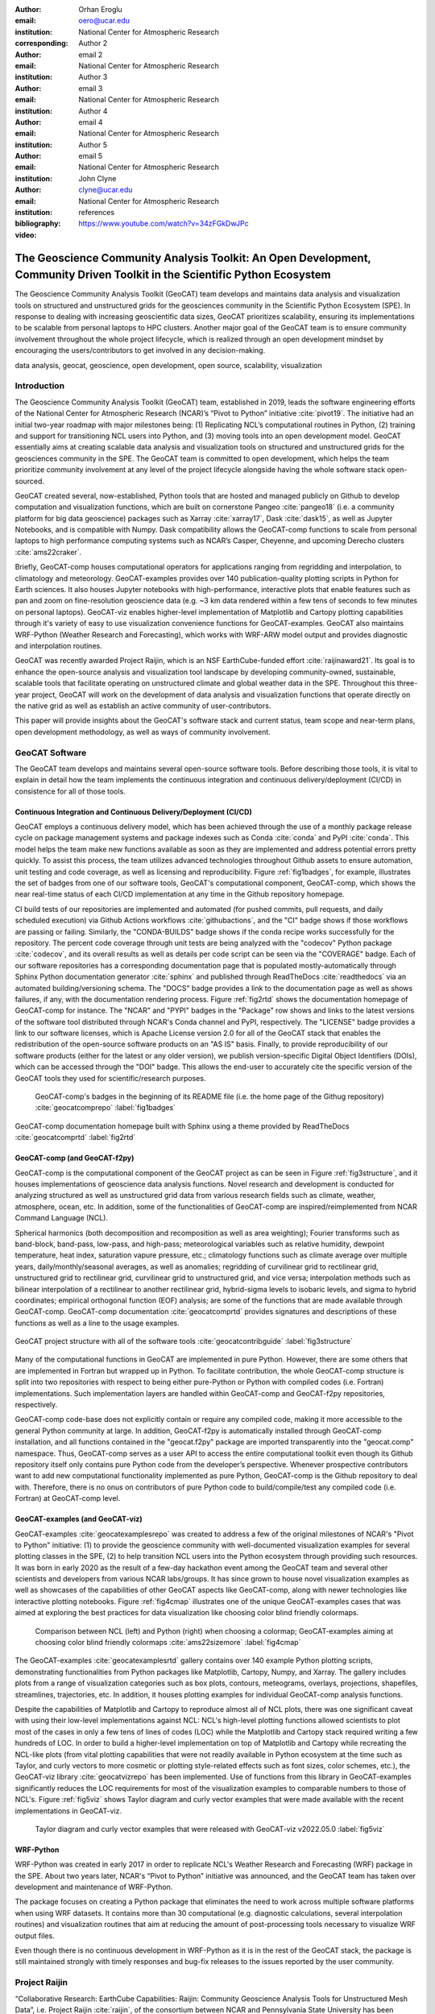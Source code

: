 :author: Orhan Eroglu
:email: oero@ucar.edu
:institution: National Center for Atmospheric Research
:corresponding:

:author: Author 2
:email: email 2
:institution: National Center for Atmospheric Research

:author: Author 3
:email: email 3
:institution: National Center for Atmospheric Research

:author: Author 4
:email: email 4
:institution: National Center for Atmospheric Research

:author: Author 5
:email: email 5
:institution: National Center for Atmospheric Research

:author: John Clyne
:email: clyne@ucar.edu
:institution: National Center for Atmospheric Research


:bibliography: references

:video: https://www.youtube.com/watch?v=34zFGkDwJPc

---------------------------------------------------------------------------------------------------------------------------
The Geoscience Community Analysis Toolkit: An Open Development, Community Driven Toolkit in the Scientific Python Ecosystem
---------------------------------------------------------------------------------------------------------------------------

.. class:: abstract

The Geoscience Community Analysis Toolkit (GeoCAT) team develops and maintains
data analysis and visualization tools on structured and unstructured grids for
the geosciences community in the Scientific Python Ecosystem (SPE). In response to
dealing with increasing geoscientific data sizes, GeoCAT prioritizes scalability,
ensuring its implementations to be scalable from personal laptops to HPC clusters.
Another major goal of the GeoCAT team is to ensure community involvement throughout
the whole project lifecycle, which is realized through an open development mindset
by encouraging the users/contributors to get involved in any decision-making.

.. class:: keywords

   data analysis, geocat, geoscience, open development, open source, scalability,
   visualization

Introduction
------------

The Geoscience Community Analysis Toolkit (GeoCAT) team, established in 2019,
leads the software engineering efforts of the National Center for Atmospheric
Research (NCAR)’s “Pivot to Python” initiative :cite:`pivot19`. The initiative
had an initial two-year roadmap with major milestones being: (1) Replicating
NCL’s computational routines in Python, (2) training and support for
transitioning NCL users into Python, and (3) moving tools into an open development
model. GeoCAT essentially aims at creating scalable data analysis and
visualization tools on structured and unstructured grids for the geosciences
community in the SPE. The GeoCAT team is committed to open development, which
helps the team prioritize community involvement at any level of the project
lifecycle alongside having the whole software stack open-sourced.

GeoCAT created several, now-established, Python tools that are hosted and
managed publicly on Github to develop computation and visualization functions,
which  are built on cornerstone Pangeo :cite:`pangeo18` (i.e. a community platform
for big data geoscience) packages such as Xarray :cite:`xarray17`, Dask
:cite:`dask15`, as well as Jupyter Notebooks, and is compatible with Numpy. Dask
compatibility allows the GeoCAT-comp functions to scale from personal laptops to
high performance computing systems such as NCAR’s Casper, Cheyenne, and upcoming
Derecho clusters :cite:`ams22craker`.

Briefly, GeoCAT-comp houses computational operators for applications ranging from
regridding and interpolation, to climatology and meteorology. GeoCAT-examples
provides over 140 publication-quality plotting scripts in Python for Earth
sciences. It also houses Jupyter notebooks with high-performance, interactive
plots that enable features such as pan and zoom on fine-resolution geoscience
data (e.g. ~3 km data rendered within a few tens of seconds to few minutes on
personal laptops). GeoCAT-viz enables higher-level implementation of Matplotlib
and Cartopy plotting capabilities through it's variety of easy to use
visualization convenience functions for GeoCAT-examples. GeoCAT also maintains
WRF-Python (Weather Research and Forecasting), which works with WRF-ARW model
output and provides diagnostic and interpolation routines.

GeoCAT was recently awarded Project Raijin, which is an NSF EarthCube-funded
effort :cite:`raijinaward21`. Its goal is to enhance the open-source analysis
and visualization tool landscape by developing community-owned, sustainable,
scalable tools that facilitate operating on unstructured climate and global
weather data in the SPE. Throughout this three-year project, GeoCAT will work
on the development of data analysis and visualization functions that operate
directly on the native grid as well as establish an active community of
user-contributors.

This paper will provide insights about the GeoCAT's software stack and
current status, team scope and near-term plans, open development methodology,
as well as ways of community involvement.

GeoCAT Software
---------------

The GeoCAT team develops and maintains several open-source software tools. Before
describing those tools, it is vital to explain in detail how the team implements the
continuous integration and continuous delivery/deployment (CI/CD) in consistence
for all of those tools.

Continuous Integration and Continuous Delivery/Deployment (CI/CD)
=================================================================

GeoCAT employs a continuous delivery model, which has been achieved through the use
of a monthly package release cycle on package management systems and package indexes
such as Conda :cite:`conda` and PyPI :cite:`conda`. This model helps the team make
new functions available as soon as they are implemented and address potential errors
pretty quickly. To assist this process, the team utilizes advanced  technologies
throughout Github assets to ensure automation, unit testing and code coverage, as
well as licensing and reproducibility. Figure :ref:`fig1badges`, for example,
illustrates the set of badges from one of our software tools, GeoCAT's computational
component, GeoCAT-comp, which shows the near real-time status of each CI/CD
implementation at any time in the Github repository homepage.

CI build tests of our repositories are implemented and
automated (for pushed commits, pull requests, and daily scheduled execution) via
Github Actions workflows :cite:`githubactions`, and the "CI" badge shows if those
workflows are passing or failing. Similarly, the "CONDA-BUILDS" badge shows if the
conda recipe works successfully for the repository. The percent code coverage through
unit tests are being analyzed with the "codecov" Python package :cite:`codecov`, and
its overall results as well as details per code script can be seen via the "COVERAGE"
badge. Each of our software repositories has a corresponding documentation page that
is populated mostly-automatically through Sphinx Python documentation generator
:cite:`sphinx` and published through ReadTheDocs :cite:`readthedocs` via an automated
building/versioning schema. The "DOCS" badge provides a link to the documentation page
as well as shows failures, if any, with the documentation rendering process. Figure
:ref:`fig2rtd` shows the documentation homepage of GeoCAT-comp for instance. The
"NCAR" and "PYPI" badges in the "Package" row shows and links to the latest versions
of the software tool distributed through NCAR's Conda channel and PyPI, respectively.
The "LICENSE" badge provides a link to our software licenses, which is Apache License
version 2.0 for all of the GeoCAT stack that enables the redistribution of the
open-source software products on an "AS IS" basis. Finally, to provide reproducibility
of our software products (either for the latest or any older version), we publish
version-specific Digital Object Identifiers (DOIs), which can be accessed through the
"DOI" badge. This allows the end-user to accurately cite the specific version of the
GeoCAT tools they used for scientific/research purposes.

.. figure:: figures/fig1_badges.png
   :scale: 35%
   :figclass: bht

   GeoCAT-comp's badges in the beginning of its README file (i.e. the home page of
   the Githug repository) :cite:`geocatcomprepo` :label:`fig1badges`

.. figure:: figures/fig2_rtd.png
   :align: center
   :scale: 30%
   :figclass: w

   GeoCAT-comp documentation homepage built with Sphinx using a theme provided by
   ReadTheDocs :cite:`geocatcomprtd` :label:`fig2rtd`

GeoCAT-comp (and GeoCAT-f2py)
=============================

GeoCAT-comp is the computational component of the GeoCAT project as can be seen in
Figure :ref:`fig3structure`, and it houses implementations of geoscience data analysis
functions. Novel research and development is conducted for analyzing structured as
well as unstructured grid data from various research fields such as climate,
weather, atmosphere, ocean, etc. In addition, some of the functionalities of
GeoCAT-comp are inspired/reimplemented from NCAR Command Language (NCL).

Spherical harmonics (both decomposition and recomposition as well as area
weighting); Fourier transforms such as band-block, band-pass, low-pass, and
high-pass; meteorological variables such as relative humidity, dewpoint temperature,
heat index, saturation vapure pressure, etc.; climatology functions such as climate
average over multiple years, daily/monthly/seasonal averages, as well as anomalies;
regridding of curvilinear grid to rectilinear grid, unstructured grid to rectilinear
grid, curvilinear grid to unstructured grid, and vice versa; interpolation methods
such as bilinear interpolation of a rectilinear to another rectilinear grid,
hybrid-sigma levels to isobaric levels, and sigma to hybrid coordinates; empirical
orthogonal function (EOF) analysis; are some of the functions that are made
available through GeoCAT-comp. GeoCAT-comp documentation :cite:`geocatcomprtd`
provides signatures and descriptions of these functions as well as a line to the
usage examples.

.. figure:: figures/fig3_structure.png
   :align: center
   :scale: 50%
   :figclass: w

   GeoCAT project structure with all of the software tools
   :cite:`geocatcontribguide` :label:`fig3structure`

Many of the computational functions in GeoCAT are implemented in pure Python.
However, there are some others that are implemented in Fortran but wrapped up
in Python. To facilitate contribution, the whole GeoCAT-comp structure is split
into two repositories with respect to being either pure-Python or Python with
compiled codes (i.e. Fortran) implementations. Such implementation layers are
handled within GeoCAT-comp and GeoCAT-f2py repositories, respectively.

GeoCAT-comp code-base does not explicitly contain or require any compiled
code, making it more accessible to the general Python community at large.
In addition, GeoCAT-f2py is automatically installed through GeoCAT-comp
installation, and all functions contained in the "geocat.f2py" package are
imported transparently into the "geocat.comp" namespace. Thus, GeoCAT-comp
serves as a user API to access the entire computational toolkit even though
its Github repository itself only contains pure Python code from the
developer’s perspective. Whenever prospective contributors want to add new
computational functionality implemented as pure Python, GeoCAT-comp is the
Github repository to deal with. Therefore, there is no onus on contributors
of pure Python code to build/compile/test any compiled code (i.e. Fortran)
at GeoCAT-comp level.

GeoCAT-examples (and GeoCAT-viz)
================================

GeoCAT-examples :cite:`geocatexamplesrepo` was created to address a few of
the original milestones of NCAR's "Pivot to Python" initiative: (1) to
provide the geoscience community with well-documented visualization examples
for several plotting classes in the SPE, (2) to help transition NCL users
into the Python ecosystem through providing such resources. It was born in
early 2020 as the result of a few-day hackathon event among the GeoCAT team
and several other scientists and developers from various NCAR labs/groups.
It has since grown to house novel visualization examples as well as showcases
of the capabilities of other GeoCAT aspects like GeoCAT-comp, along with
newer technologies like interactive plotting notebooks. Figure
:ref:`fig4cmap` illustrates one of the unique GeoCAT-examples cases that
was aimed at exploring the best practices for data visualization
like choosing color blind friendly colormaps.

.. figure:: figures/fig4_cmap.png
   :scale: 28%
   :figclass: bht

   Comparison between NCL (left) and Python (right) when choosing a
   colormap; GeoCAT-examples aiming at choosing color blind friendly
   colormaps :cite:`ams22sizemore` :label:`fig4cmap`

The GeoCAT-examples :cite:`geocatexamplesrtd` gallery contains over 140
example Python plotting scripts, demonstrating functionalities from Python
packages like Matplotlib, Cartopy, Numpy, and Xarray. The gallery includes
plots from a range of visualization categories such as box plots, contours,
meteograms, overlays, projections, shapefiles, streamlines, trajectories,
etc. In addition, it houses plotting examples for individual GeoCAT-comp
analysis functions.

Despite the capabilities of Matplotlib and Cartopy to reproduce almost all
of NCL plots, there was one significant caveat with using their low-level
implementations against NCL: NCL's high-level plotting functions allowed
scientists to plot most of the cases in only a few tens of lines of codes
(LOC) while the Matplotlib and Cartopy stack required writing a few
hundreds of LOC. In order to build a higher-level implementation on top of
Matplotlib and Cartopy while recreating the NCL-like plots (from vital
plotting capabilities that were not readily available in Python ecosystem
at the time such as Taylor, and curly vectors to more
cosmetic or plotting style-related effects such as font sizes, color
schemes, etc.), the GeoCAT-viz library :cite:`geocatvizrepo` has been
implemented. Use of functions from this library in GeoCAT-examples
significantly reduces the LOC requirements for most of the visualization
examples to comparable numbers to those of NCL's. Figure :ref:`fig5viz`
shows Taylor diagram and curly vector examples that were made available
with the recent implementations in GeoCAT-viz.

.. figure:: figures/fig5_viz.png
   :scale: 28%
   :figclass: bht

   Taylor diagram and curly vector examples that were released with
   GeoCAT-viz v2022.05.0 :label:`fig5viz`

WRF-Python
==========

WRF-Python was created in early 2017 in order to replicate NCL's Weather
Research and Forecasting (WRF) package in the SPE. About two years later,
NCAR's “Pivot to Python” initiative was announced, and the GeoCAT team
has taken over development and maintenance of WRF-Python.

The package focuses on creating a Python package that eliminates the need
to work across multiple software platforms when using WRF datasets. It
contains more than 30 computational (e.g. diagnostic calculations, several
interpolation routines) and visualization routines that aim at reducing
the amount of post-processing tools necessary to visualize WRF output
files.

Even though there is no continuous development in WRF-Python as it is in
the rest of the GeoCAT stack, the package is still maintained strongly
with timely responses and bug-fix releases to the issues reported by the
user community.

Project Raijin
--------------

“Collaborative Research: EarthCube Capabilities: Raijin: Community Geoscience
Analysis Tools for Unstructured Mesh Data”, i.e. Project Raijin
:cite:`raijin`, of the consortium between NCAR and Pennsylvania State
University has been awarded by NSF 21-515 EarthCube for an award period of 1
September, 2021 - 31 August, 2024 :cite:`raijinaward21`. The GeoCAT team is
in charge of the software development of Project Raijin, which mainly consists
of implementing visualization and analysis functions in the SPE to be executed
on native unstructured grids. While doing so, GeoCAT is also responsible of
establishing an open development environment, clearly documenting the
implementation work, and aligning the deployments with the project milestones
as well as SPE requirements and specifications.

To realize the aforementioned functionalities, GeoCAT created the
Xarray-based Uxarray package :cite:`uxarrayrepo` to recognize unstructured
grid models through partnership with the geoscience community groups. UXarray
is built on top of the built-in Xarray Dataset functionalities while
recognizing several unstructured grid formats (UGRID, SCRIP, Exodus for now).
Since there are more unstructured mesh models in the community than UXarray
natively supports, its architecture will also support addition of new models.

The UXarray project has implemented data input/output functions for UGRID,
SCRIP, and Exodus, as well as methods for surface area and integration
calculations so far. The team is currently conducting open discussions
(through Github Discussions) with community members, who are interested
in unstructured grids research and development, intha order to prioritize
data analysis operators that will be implemented throughout the project
lifecycle.

Open Development
----------------

To ensure community involvement at any level in the development lifecycle, GeoCAT
is committed to an open development model. With this model, we not only
have our code-base open-sourced but also ensure most of the project assets that are
directly related to the software development lifecycle are publicly accessible.
In order to implement this model, GeoCAT provides all of its software tools as
Github repositories with publicly accessible Github project boards and roadmaps,
issue tracking and development reviewing, comprehensive documentation for
users/contributors such as Contributor’s Guide and toolkit-specific
documentation, along with community announcements on the GeoCAT blog.
Furthermore, GeoCAT encourages community feedback and contribution at any level
with inclusive and welcoming language.

Community engagement
--------------------

Additionally, to further promote user engagement with the
geoscience community, GeoCAT has contributed multiple Python tutorials to
the web-based, community-owned, educational resources created through Project
Pythia.

The GeoCAT team has also encouraged undergraduate and graduate student
engagement in the Python ecosystem through participation in NCAR's Summer
Internships in Parallel Computational Science (SIParCS). GeoCAT-examples and
GeoCAT-viz has received significant contributions through NCAR's Summer
Internships in Parallel Computational Science (SIParCS) in 2020 and 2021
summers.

Project Pythia
==============

The GeoCAT effort is also a part of the NSF funded project, Project Pythia. Project Pythia aims to provide a public, web-accessible training resource that will help educate earth scientists to more effectively use the Scientific Python Ecosystem and cloud computing to make sense of huge volumes of numerical scientific data.


